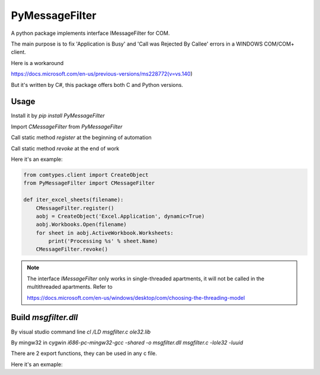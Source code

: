 =================
 PyMessageFilter
=================

A python package implements interface IMessageFilter for COM.

The main purpose is to fix 'Application is Busy' and 'Call was Rejected By Callee' errors in a WINDOWS COM/COM+ client.

Here is a workaround

https://docs.microsoft.com/en-us/previous-versions/ms228772(v=vs.140)

But it's written by C#, this package offers both C and Python versions.

Usage
-----

Install it by `pip install PyMessageFilter`

Import `CMessageFilter` from `PyMessageFilter`

Call static method `register` at the beginning of automation

Call static method `revoke` at the end of work

Here it's an example:

.. code:: python
          
    from comtypes.client import CreateObject
    from PyMessageFilter import CMessageFilter
    
    def iter_excel_sheets(filename):
        CMessageFilter.register()
        aobj = CreateObject('Excel.Application', dynamic=True)
        aobj.Workbooks.Open(filename)
        for sheet in aobj.ActiveWorkbook.Worksheets:
            print('Processing %s' % sheet.Name)
        CMessageFilter.revoke()
    

.. note::

   The interface `IMessageFilter` only works in single-threaded
   apartments, it will not be called in the multithreaded
   apartments. Refer to

   https://docs.microsoft.com/en-us/windows/desktop/com/choosing-the-threading-model

Build `msgfilter.dll`
---------------------

By visual studio command line `cl /LD msgfilter.c ole32.lib`

By mingw32 in cygwin `i686-pc-mingw32-gcc -shared -o msgfilter.dll msgfilter.c -lole32 -luuid`

There are 2 export functions, they can be used in any c file.

Here it's an exmaple:

.. code:: c
    #include <stdio.h>
    #include <objbase.h>
    
    extern void register_message_filter();
    extern void revoke_message_filter();
    
    int main(int argc, char* argv[])
    {
      HRESULT ret;
      ret = CoInitializeEx(0, COINIT_APARTMENTTHREADED);
      register_message_filter();
    
      // do something for automation
    
      revoke_message_filter();
      CoUninitialize();
    
      return 0;
    }
